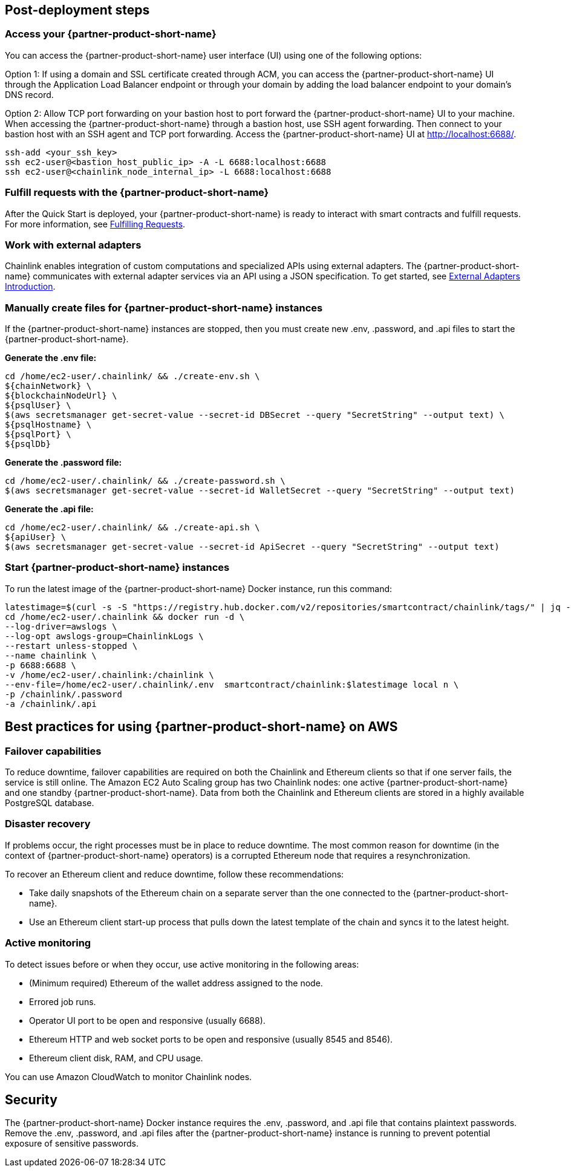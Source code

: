 == Post-deployment steps

=== Access your {partner-product-short-name}
You can access the {partner-product-short-name} user interface (UI) using one of the following options: 

Option 1: If using a domain and SSL certificate created through ACM, you can access the {partner-product-short-name} UI through the Application Load Balancer endpoint or through your domain by adding the load balancer endpoint to your domain's DNS record.

Option 2: Allow TCP port forwarding on your bastion host to port forward the {partner-product-short-name} UI to your machine. When accessing the {partner-product-short-name} through a bastion host, use SSH agent forwarding. Then connect to your bastion host with an SSH agent and TCP port forwarding. Access the {partner-product-short-name} UI at http://localhost:6688/. 

....
ssh-add <your_ssh_key>
ssh ec2-user@<bastion_host_public_ip> -A -L 6688:localhost:6688
ssh ec2-user@<chainlink_node_internal_ip> -L 6688:localhost:6688
....

=== Fulfill requests with the {partner-product-short-name}
After the Quick Start is deployed, your {partner-product-short-name} is ready to interact with smart contracts and fulfill requests. For more information, see https://docs.chain.link/docs/fulfilling-requests/[Fulfilling Requests^].

=== Work with external adapters
Chainlink enables integration of custom computations and specialized APIs using external adapters. The {partner-product-short-name} communicates with external adapter services via an API using a JSON specification. To get started, see https://docs.chain.link/docs/external-adapters/[External Adapters Introduction^].

=== Manually create files for {partner-product-short-name} instances
If the {partner-product-short-name} instances are stopped, then you must create new .env, .password, and .api files to start the {partner-product-short-name}.

*Generate the .env file:*
....
cd /home/ec2-user/.chainlink/ && ./create-env.sh \
${chainNetwork} \
${blockchainNodeUrl} \
${psqlUser} \
$(aws secretsmanager get-secret-value --secret-id DBSecret --query "SecretString" --output text) \
${psqlHostname} \
${psqlPort} \
${psqlDb}
....

*Generate the .password file:*
....
cd /home/ec2-user/.chainlink/ && ./create-password.sh \
$(aws secretsmanager get-secret-value --secret-id WalletSecret --query "SecretString" --output text)
....

*Generate the .api file:*
....
cd /home/ec2-user/.chainlink/ && ./create-api.sh \
${apiUser} \
$(aws secretsmanager get-secret-value --secret-id ApiSecret --query "SecretString" --output text)
....

=== Start {partner-product-short-name} instances
To run the latest image of the {partner-product-short-name} Docker instance, run this command:

....
latestimage=$(curl -s -S "https://registry.hub.docker.com/v2/repositories/smartcontract/chainlink/tags/" | jq -r '."results"[]["name"]' | head -n 1)
cd /home/ec2-user/.chainlink && docker run -d \
--log-driver=awslogs \
--log-opt awslogs-group=ChainlinkLogs \
--restart unless-stopped \
--name chainlink \
-p 6688:6688 \
-v /home/ec2-user/.chainlink:/chainlink \
--env-file=/home/ec2-user/.chainlink/.env  smartcontract/chainlink:$latestimage local n \
-p /chainlink/.password
-a /chainlink/.api
....

== Best practices for using {partner-product-short-name} on AWS

=== Failover capabilities
To reduce downtime, failover capabilities are required on both the Chainlink and Ethereum clients so that if one server fails, the service is still online. The Amazon EC2 Auto Scaling group has two Chainlink nodes: one active {partner-product-short-name} and one standby {partner-product-short-name}. Data from both the Chainlink and Ethereum clients are stored in a highly available PostgreSQL database.

=== Disaster recovery
If problems occur, the right processes must be in place to reduce downtime. The most common reason for downtime (in the context of {partner-product-short-name} operators) is a corrupted Ethereum node that requires a resynchronization.

To recover an Ethereum client and reduce downtime, follow these recommendations:

* Take daily snapshots of the Ethereum chain on a separate server than the one connected to the {partner-product-short-name}.
* Use an Ethereum client start-up process that pulls down the latest template of the chain and syncs it to the latest height.

=== Active monitoring

To detect issues before or when they occur, use active monitoring in the following areas: 

* (Minimum required) Ethereum of the wallet address assigned to the node.
* Errored job runs.
* Operator UI port to be open and responsive (usually 6688).
* Ethereum HTTP and web socket ports to be open and responsive (usually 8545 and 8546).
* Ethereum client disk, RAM, and CPU usage.

You can use Amazon CloudWatch to monitor Chainlink nodes.

== Security

The {partner-product-short-name} Docker instance requires the .env, .password, and .api file that contains plaintext passwords. Remove the .env, .password, and .api files after the {partner-product-short-name} instance is running to prevent potential exposure of sensitive passwords.

